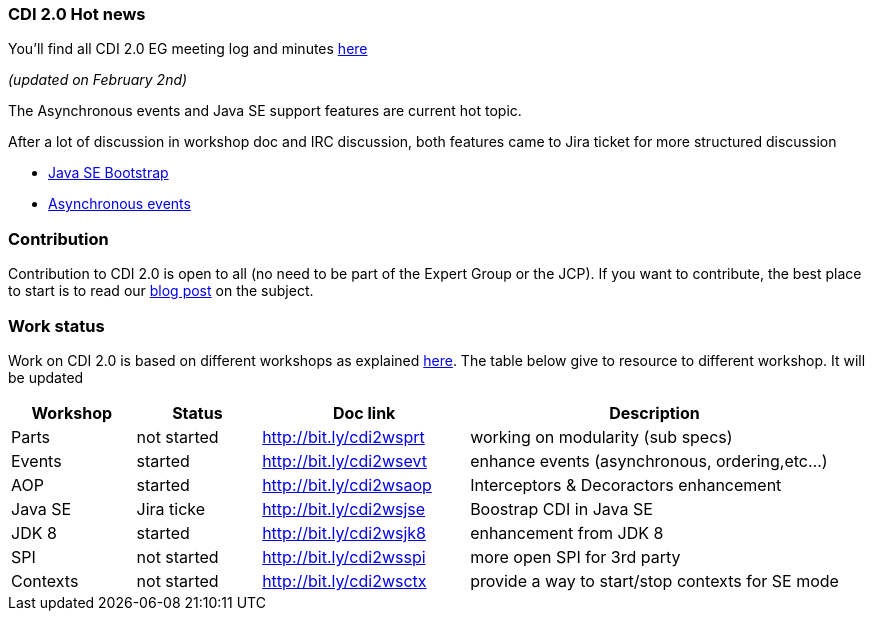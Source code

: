 === CDI 2.0 Hot news

You'll find all CDI 2.0 EG meeting log and minutes http://transcripts.jboss.org/meeting/irc.freenode.org/cdi-dev/index.html[here^]

_(updated on February 2nd)_

The Asynchronous events and Java SE support features are current hot topic.

After a lot of discussion in workshop doc and IRC discussion, both features came to Jira ticket for more structured discussion

* https://issues.jboss.org/browse/CDI-26?focusedCommentId=13034063&page=com.atlassian.jira.plugin.system.issuetabpanels:comment-tabpanel#comment-13034063[Java SE Bootstrap^]
* https://issues.jboss.org/browse/CDI-499[Asynchronous events^]


=== Contribution

Contribution to CDI 2.0 is open to all (no need to be part of the Expert Group or the JCP). If you want to contribute, the best place to start is to read our link:/news/2014/08/26/CDI-20_needs_you/[blog post] on the subject.

=== Work status

Work on CDI 2.0 is based on different workshops as explained  link:/news/2014/10/06/CDI-20_working_method/[here^].
The table below give to resource to different workshop. It will be updated


[width="100%",cols="15,15,25,45",options="header"]
|===

|Workshop|Status |Doc link|Description

|Parts|not started|http://bit.ly/cdi2wsprt|working on modularity (sub specs)

|Events|started|http://bit.ly/cdi2wsevt|enhance events (asynchronous, ordering,etc...)

|AOP|started|http://bit.ly/cdi2wsaop|Interceptors & Decoractors enhancement

|Java SE|Jira ticke|http://bit.ly/cdi2wsjse|Boostrap CDI in Java SE

|JDK 8 |started|http://bit.ly/cdi2wsjk8|enhancement from JDK 8

|SPI |not started|http://bit.ly/cdi2wsspi|more open SPI for 3rd party

|Contexts |not started|http://bit.ly/cdi2wsctx|provide a way to start/stop contexts for SE mode


|===
